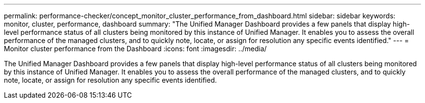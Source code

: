 ---
permalink: performance-checker/concept_monitor_cluster_performance_from_dashboard.html
sidebar: sidebar
keywords: monitor, cluster, performance, dashboard
summary: "The Unified Manager Dashboard provides a few panels that display high-level performance status of all clusters being monitored by this instance of Unified Manager. It enables you to assess the overall performance of the managed clusters, and to quickly note, locate, or assign for resolution any specific events identified."
---
= Monitor cluster performance from the Dashboard
:icons: font
:imagesdir: ../media/

[.lead]
The Unified Manager Dashboard provides a few panels that display high-level performance status of all clusters being monitored by this instance of Unified Manager. It enables you to assess the overall performance of the managed clusters, and to quickly note, locate, or assign for resolution any specific events identified.
// 2025-6-11, OTHERDOC-133